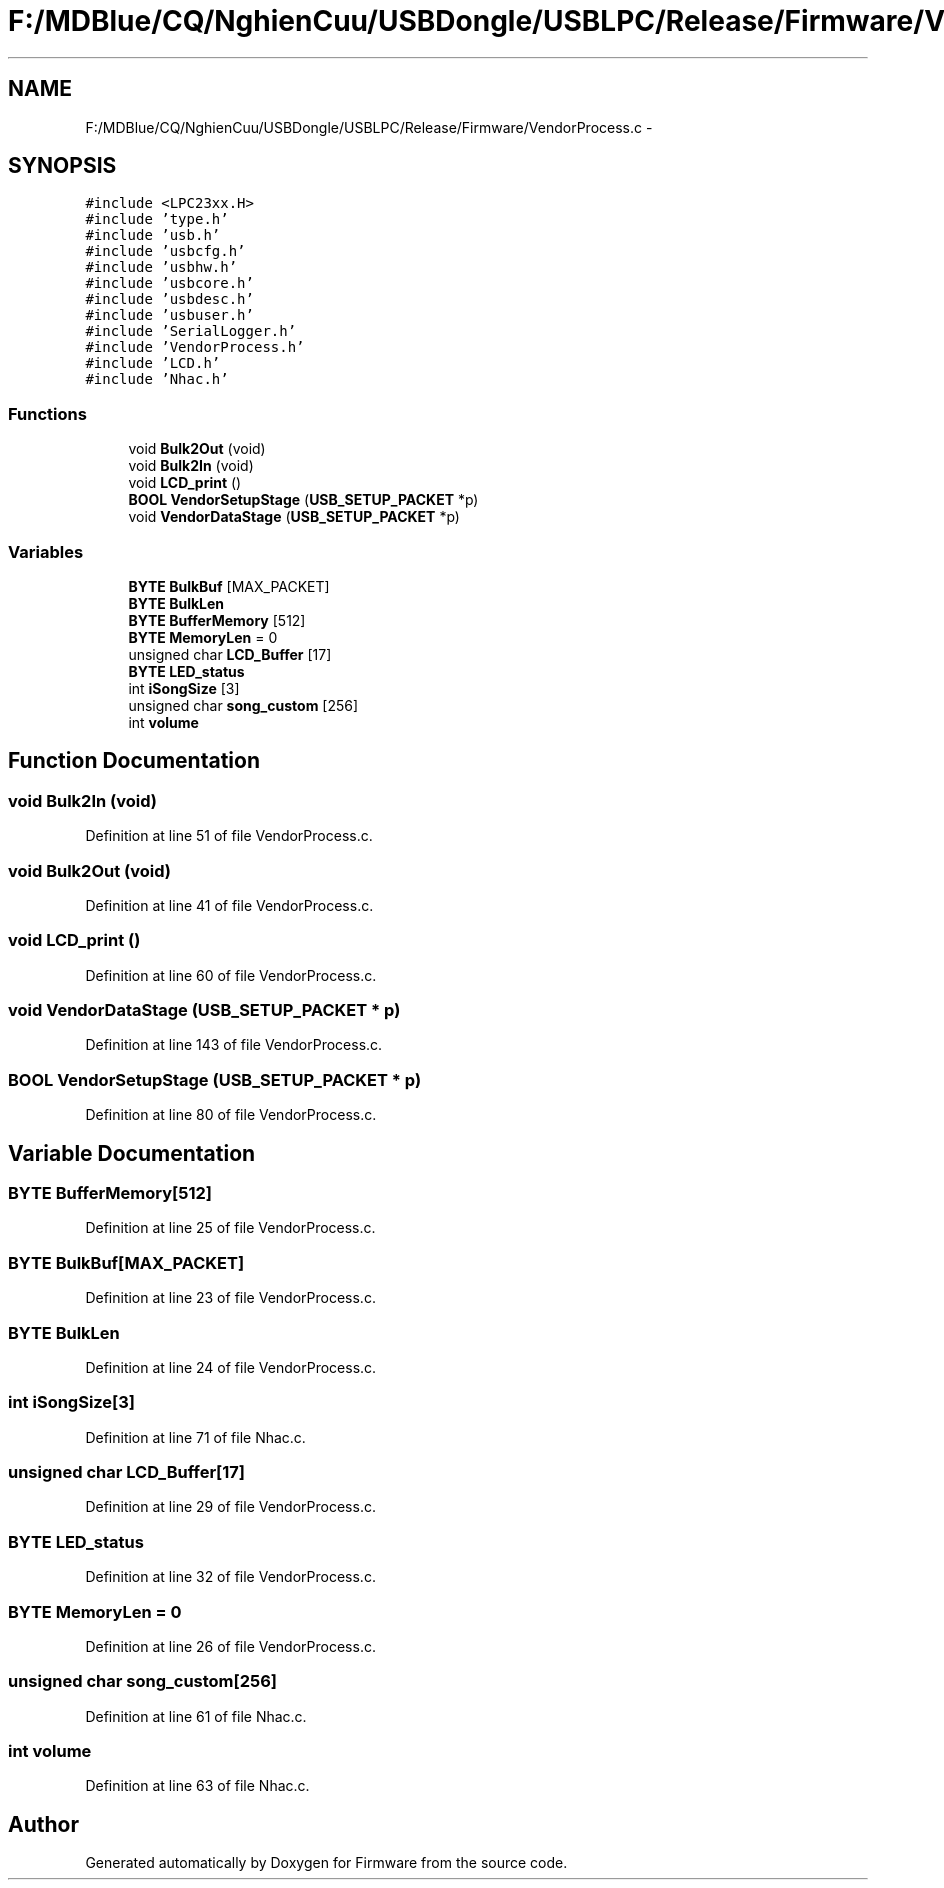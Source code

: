 .TH "F:/MDBlue/CQ/NghienCuu/USBDongle/USBLPC/Release/Firmware/VendorProcess.c" 3 "Sun Oct 17 2010" "Version 01" "Firmware" \" -*- nroff -*-
.ad l
.nh
.SH NAME
F:/MDBlue/CQ/NghienCuu/USBDongle/USBLPC/Release/Firmware/VendorProcess.c \- 
.SH SYNOPSIS
.br
.PP
\fC#include <LPC23xx.H>\fP
.br
\fC#include 'type.h'\fP
.br
\fC#include 'usb.h'\fP
.br
\fC#include 'usbcfg.h'\fP
.br
\fC#include 'usbhw.h'\fP
.br
\fC#include 'usbcore.h'\fP
.br
\fC#include 'usbdesc.h'\fP
.br
\fC#include 'usbuser.h'\fP
.br
\fC#include 'SerialLogger.h'\fP
.br
\fC#include 'VendorProcess.h'\fP
.br
\fC#include 'LCD.h'\fP
.br
\fC#include 'Nhac.h'\fP
.br

.SS "Functions"

.in +1c
.ti -1c
.RI "void \fBBulk2Out\fP (void)"
.br
.ti -1c
.RI "void \fBBulk2In\fP (void)"
.br
.ti -1c
.RI "void \fBLCD_print\fP ()"
.br
.ti -1c
.RI "\fBBOOL\fP \fBVendorSetupStage\fP (\fBUSB_SETUP_PACKET\fP *p)"
.br
.ti -1c
.RI "void \fBVendorDataStage\fP (\fBUSB_SETUP_PACKET\fP *p)"
.br
.in -1c
.SS "Variables"

.in +1c
.ti -1c
.RI "\fBBYTE\fP \fBBulkBuf\fP [MAX_PACKET]"
.br
.ti -1c
.RI "\fBBYTE\fP \fBBulkLen\fP"
.br
.ti -1c
.RI "\fBBYTE\fP \fBBufferMemory\fP [512]"
.br
.ti -1c
.RI "\fBBYTE\fP \fBMemoryLen\fP = 0"
.br
.ti -1c
.RI "unsigned char \fBLCD_Buffer\fP [17]"
.br
.ti -1c
.RI "\fBBYTE\fP \fBLED_status\fP"
.br
.ti -1c
.RI "int \fBiSongSize\fP [3]"
.br
.ti -1c
.RI "unsigned char \fBsong_custom\fP [256]"
.br
.ti -1c
.RI "int \fBvolume\fP"
.br
.in -1c
.SH "Function Documentation"
.PP 
.SS "void Bulk2In (void)"
.PP
Definition at line 51 of file VendorProcess.c.
.SS "void Bulk2Out (void)"
.PP
Definition at line 41 of file VendorProcess.c.
.SS "void LCD_print ()"
.PP
Definition at line 60 of file VendorProcess.c.
.SS "void VendorDataStage (\fBUSB_SETUP_PACKET\fP * p)"
.PP
Definition at line 143 of file VendorProcess.c.
.SS "\fBBOOL\fP VendorSetupStage (\fBUSB_SETUP_PACKET\fP * p)"
.PP
Definition at line 80 of file VendorProcess.c.
.SH "Variable Documentation"
.PP 
.SS "\fBBYTE\fP \fBBufferMemory\fP[512]"
.PP
Definition at line 25 of file VendorProcess.c.
.SS "\fBBYTE\fP \fBBulkBuf\fP[MAX_PACKET]"
.PP
Definition at line 23 of file VendorProcess.c.
.SS "\fBBYTE\fP \fBBulkLen\fP"
.PP
Definition at line 24 of file VendorProcess.c.
.SS "int \fBiSongSize\fP[3]"
.PP
Definition at line 71 of file Nhac.c.
.SS "unsigned char \fBLCD_Buffer\fP[17]"
.PP
Definition at line 29 of file VendorProcess.c.
.SS "\fBBYTE\fP \fBLED_status\fP"
.PP
Definition at line 32 of file VendorProcess.c.
.SS "\fBBYTE\fP \fBMemoryLen\fP = 0"
.PP
Definition at line 26 of file VendorProcess.c.
.SS "unsigned char \fBsong_custom\fP[256]"
.PP
Definition at line 61 of file Nhac.c.
.SS "int \fBvolume\fP"
.PP
Definition at line 63 of file Nhac.c.
.SH "Author"
.PP 
Generated automatically by Doxygen for Firmware from the source code.

